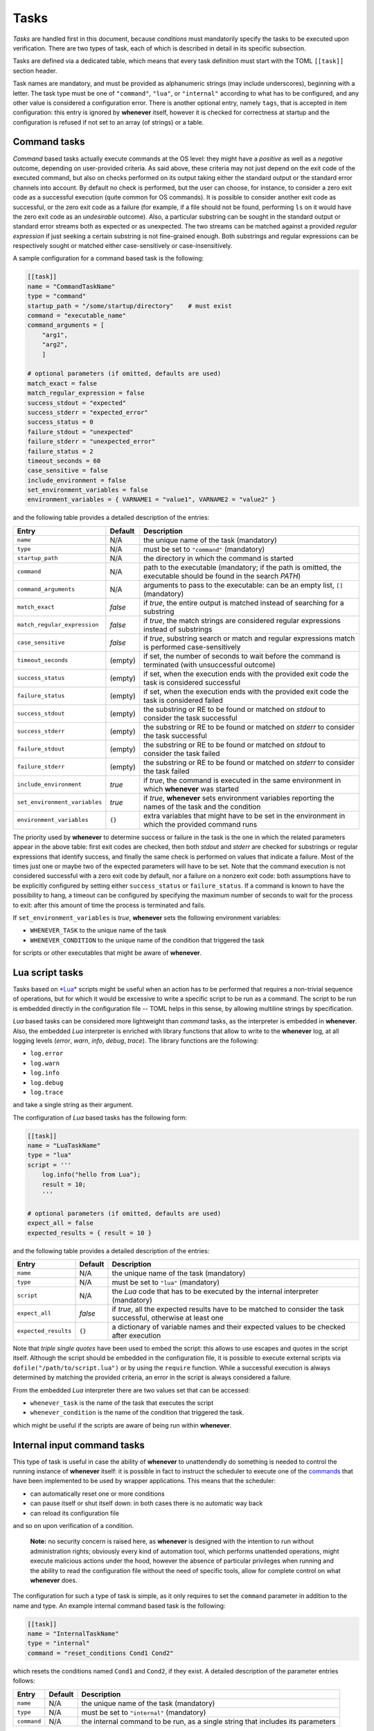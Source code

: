 
Tasks
=====

*Tasks* are handled first in this document, because *conditions* must mandatorily specify the tasks
to be executed upon verification. There are two types of task, each of which is described in detail
in its specific subsection.

Tasks are defined via a dedicated table, which means that every task definition must start with the
TOML ``[[task]]`` section header.

Task names are mandatory, and must be provided as alphanumeric strings (may include underscores),
beginning with a letter. The task type must be one of ``"command"``\ , ``"lua"``\ , or
``"internal"`` according to what has to be configured, and any other value is considered a
configuration error. There is another optional entry, namely ``tags``\ , that is accepted in item
configuration: this entry is ignored by **whenever** itself, however it is checked for correctness
at startup and the configuration is refused if not set to an array (of strings) or a table.

Command tasks
-------------

*Command* based tasks actually execute commands at the OS level: they might have a *positive* as
well as a *negative* outcome, depending on user-provided criteria. As said above, these criteria
may not just depend on the exit code of the executed command, but also on checks performed on its
output taking either the standard output or the standard error channels into account. By default
no check is performed, but the user can choose, for instance, to consider a zero exit code as a
successful execution (quite common for OS commands). It is possible to consider another exit code
as successful, or the zero exit code as a failure (for example, if a file should not be found,
performing ``ls`` on it would have the zero exit code as an *undesirable* outcome). Also, a
particular substring can be sought in the standard output or standard error streams both as
expected or as unexpected. The two streams can be matched against a provided *regular expression*
if just seeking a certain substring is not fine-grained enough. Both substrings and regular
expressions can be respectively sought or matched either case-sensitively or case-insensitively.

A sample configuration for a command based task is the following:

.. code-block:: toml

   [[task]]
   name = "CommandTaskName"
   type = "command"
   startup_path = "/some/startup/directory"    # must exist
   command = "executable_name"
   command_arguments = [
       "arg1",
       "arg2",
       ]

   # optional parameters (if omitted, defaults are used)
   match_exact = false
   match_regular_expression = false
   success_stdout = "expected"
   success_stderr = "expected_error"
   success_status = 0
   failure_stdout = "unexpected"
   failure_stderr = "unexpected_error"
   failure_status = 2
   timeout_seconds = 60
   case_sensitive = false
   include_environment = false
   set_environment_variables = false
   environment_variables = { VARNAME1 = "value1", VARNAME2 = "value2" }

and the following table provides a detailed description of the entries:

.. list-table::
   :header-rows: 1

   * - Entry
     - Default
     - Description
   * - ``name``
     - N/A
     - the unique name of the task (mandatory)
   * - ``type``
     - N/A
     - must be set to ``"command"`` (mandatory)
   * - ``startup_path``
     - N/A
     - the directory in which the command is started
   * - ``command``
     - N/A
     - path to the executable (mandatory; if the path is omitted, the executable should be found
       in the search *PATH*\ )
   * - ``command_arguments``
     - N/A
     - arguments to pass to the executable: can be an empty list, ``[]`` (mandatory)
   * - ``match_exact``
     - *false*
     - if *true*\ , the entire output is matched instead of searching for a substring
   * - ``match_regular_expression``
     - *false*
     - if *true*\ , the match strings are considered regular expressions instead of substrings
   * - ``case_sensitive``
     - *false*
     - if *true*\ , substring search or match and regular expressions match is performed
       case-sensitively
   * - ``timeout_seconds``
     - (empty)
     - if set, the number of seconds to wait before the command is terminated (with
       unsuccessful outcome)
   * - ``success_status``
     - (empty)
     - if set, when the execution ends with the provided exit code the task is considered
       successful
   * - ``failure_status``
     - (empty)
     - if set, when the execution ends with the provided exit code the task is considered failed
   * - ``success_stdout``
     - (empty)
     - the substring or RE to be found or matched on *stdout* to consider the task successful
   * - ``success_stderr``
     - (empty)
     - the substring or RE to be found or matched on *stderr* to consider the task successful
   * - ``failure_stdout``
     - (empty)
     - the substring or RE to be found or matched on *stdout* to consider the task failed
   * - ``failure_stderr``
     - (empty)
     - the substring or RE to be found or matched on *stderr* to consider the task failed
   * - ``include_environment``
     - *true*
     - if *true*\ , the command is executed in the same environment in which **whenever** was
       started
   * - ``set_environment_variables``
     - *true*
     - if *true*\ , **whenever** sets environment variables reporting the names of the task and the
       condition
   * - ``environment_variables``
     - ``{}``
     - extra variables that might have to be set in the environment in which the provided command
       runs

The priority used by **whenever** to determine success or failure in the task is the one in which
the related parameters appear in the above table: first exit codes are checked, then both *stdout*
and *stderr* are checked for substrings or regular expressions that identify success, and finally
the same check is performed on values that indicate a failure. Most of the times just one or maybe
two of the expected parameters will have to be set. Note that the command execution is not
considered successful with a zero exit code by default, nor a failure on a nonzero exit code: both
assumptions have to be explicitly configured by setting either ``success_status`` or
``failure_status``. If a command is known to have the possibility to hang, a timeout can be
configured by specifying the maximum number of seconds to wait for the process to exit: after this
amount of time the process is terminated and fails.

If ``set_environment_variables`` is *true*\ , **whenever** sets the following environment variables:

* ``WHENEVER_TASK`` to the unique name of the task
* ``WHENEVER_CONDITION`` to the unique name of the condition that triggered the task

for scripts or other executables that might be aware of **whenever**.

Lua script tasks
----------------

Tasks based on `\ *Lua* <https://www.lua.org/>`_ scripts might be useful when an action has to be
performed that requires a non-trivial sequence of operations, but for which it would be excessive to
write a specific script to be run as a command. The script to be run is embedded directly in the
configuration file -- TOML helps in this sense, by allowing multiline strings by specification.

*Lua* based tasks can be considered more lightweight than *command* tasks, as the interpreter is
embedded in **whenever**. Also, the embedded *Lua* interpreter is enriched with library functions
that allow to write to the **whenever** log, at all logging levels (\ *error*\ , *warn*\ , *info*\ ,
*debug*\ , *trace*\ ). The library functions are the following:

* ``log.error``
* ``log.warn``
* ``log.info``
* ``log.debug``
* ``log.trace``

and take a single string as their argument.

The configuration of *Lua* based tasks has the following form:

.. code-block:: toml

   [[task]]
   name = "LuaTaskName"
   type = "lua"
   script = '''
       log.info("hello from Lua");
       result = 10;
       '''

   # optional parameters (if omitted, defaults are used)
   expect_all = false
   expected_results = { result = 10 }

and the following table provides a detailed description of the entries:

.. list-table::
   :header-rows: 1

   * - Entry
     - Default
     - Description
   * - ``name``
     - N/A
     - the unique name of the task (mandatory)
   * - ``type``
     - N/A
     - must be set to ``"lua"`` (mandatory)
   * - ``script``
     - N/A
     - the *Lua* code that has to be executed by the internal interpreter (mandatory)
   * - ``expect_all``
     - *false*
     - if *true*\ , all the expected results have to be matched to consider the task successful,
       otherwise at least one
   * - ``expected_results``
     - ``{}``
     - a dictionary of variable names and their expected values to be checked after execution


Note that *triple single quotes* have been used to embed the script: this allows to use escapes
and quotes in the script itself. Although the script should be embedded in the configuration file,
it is possible to execute external scripts via ``dofile("/path/to/script.lua")`` or by using the
``require`` function. While a successful execution is always determined by matching the provided
criteria, an error in the script is always considered a failure.

From the embedded *Lua* interpreter there are two values set that can be accessed:


* ``whenever_task`` is the name of the task that executes the script
* ``whenever_condition`` is the name of the condition that triggered the task.

which might be useful if the scripts are aware of being run within **whenever**.

Internal input command tasks
----------------------------

This type of task is useful in case the ability of **whenever** to unattendendly do something is
needed to control the running instance of **whenever** itself: it is possible in fact to instruct
the scheduler to execute one of the `commands <70.intcli.md#input-commands>`_ that have been
implemented to be used by wrapper applications. This means that the scheduler:


* can automatically reset one or more conditions
* can pause itself or shut itself down: in both cases there is no automatic way back
* can reload its configuration file

and so on upon verification of a condition.

..

   **Note:** no security concern is raised here, as **whenever** is designed with the intention to
   run without administration rights; obviously every kind of automation tool, which performs
   unattended operations, might execute malicious actions under the hood, however the absence of
   particular privileges when running and the ability to read the configuration file without the
   need of specific tools, allow for complete control on what **whenever** does.


The configuration for such a type of task is simple, as it only requires to set the ``command``
parameter in addition to the name and type. An example internal command based task is the
following:

.. code-block:: toml

   [[task]]
   name = "InternalTaskName"
   type = "internal"
   command = "reset_conditions Cond1 Cond2"

which resets the conditions named ``Cond1`` and ``Cond2``\ , if they exist. A detailed description
of the parameter entries follows:

.. list-table::
   :header-rows: 1

   * - Entry
     - Default
     - Description
   * - ``name``
     - N/A
     - the unique name of the task (mandatory)
   * - ``type``
     - N/A
     - must be set to ``"internal"`` (mandatory)
   * - ``command``
     - N/A
     - the internal command to be run, as a single string that includes its parameters


As mentioned above, a comprehensivew list of possible internal commands can be found in the
appropriate `section <70.intcli.md#input-commands>`_.

This type of item is mostly intended as a way to automate part of the behavior of **whenever**
during a session on behalf of a wrapper, that might expose part of the configuration implemented
as a combination of internally managed conditions and specific tasks (even of this type) as single
and simpler configuration element: an example could be the use of the *org.freedesktop.UPower*
interface in DBus to catch a *system resume* event in order to reset all the conditions.

..

   **Warning:** the command will *not* be checked upon configuration, it will *fail* instead
                causing a warning to be logged in case it is invalid or malformed.

